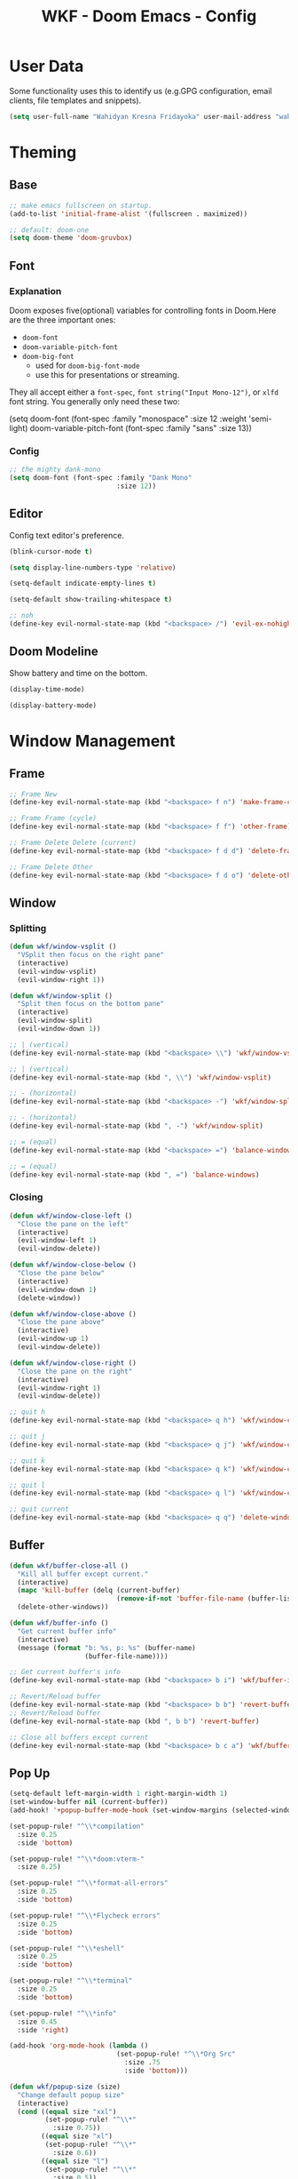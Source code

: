 #+TITLE: WKF - Doom Emacs - Config

* User Data

Some functionality uses this to identify us (e.g.GPG configuration, email clients, file templates and snippets).

#+BEGIN_SRC emacs-lisp :results silent
(setq user-full-name "Wahidyan Kresna Fridayoka" user-mail-address "wahidyankf@gmail.com")
#+END_SRC

* Theming

** Base

#+BEGIN_SRC emacs-lisp :results silent
;; make emacs fullscreen on startup.
(add-to-list 'initial-frame-alist '(fullscreen . maximized))

;; default: doom-one
(setq doom-theme 'doom-gruvbox)
#+END_SRC

** Font
*** Explanation

Doom exposes five(optional) variables for controlling fonts in Doom.Here are the three important ones:

- =doom-font=
- =doom-variable-pitch-font=
- =doom-big-font=
  - used for =doom-big-font-mode=
  - use this for presentations or streaming.

They all accept either a =font-spec=, =font string("Input Mono-12")=, or =xlfd= font string. You generally only need these two:

#+BEGIN_EXAMPLE emacs-lisp :results silent
(setq doom-font
  (font-spec :family "monospace" :size 12 :weight 'semi-light)
  doom-variable-pitch-font (font-spec :family "sans" :size 13))
#+End_example

*** Config

#+BEGIN_SRC emacs-lisp :results silent
;; the mighty dank-mono
(setq doom-font (font-spec :family "Dank Mono"
                           :size 12))
#+END_SRC

** Editor

Config text editor's preference.

#+BEGIN_SRC emacs-lisp :results silent
(blink-cursor-mode t)

(setq display-line-numbers-type 'relative)

(setq-default indicate-empty-lines t)

(setq-default show-trailing-whitespace t)

;; noh
(define-key evil-normal-state-map (kbd "<backspace> /") 'evil-ex-nohighlight)
#+END_SRC

** Doom Modeline

Show battery and time on the bottom.

#+BEGIN_SRC emacs-lisp :results silent
(display-time-mode)

(display-battery-mode)
#+END_SRC

* Window Management
** Frame

#+BEGIN_SRC emacs-lisp :results silent
;; Frame New
(define-key evil-normal-state-map (kbd "<backspace> f n") 'make-frame-command)

;; Frame Frame (cycle)
(define-key evil-normal-state-map (kbd "<backspace> f f") 'other-frame)

;; Frame Delete Delete (current)
(define-key evil-normal-state-map (kbd "<backspace> f d d") 'delete-frame)

;; Frame Delete Other
(define-key evil-normal-state-map (kbd "<backspace> f d o") 'delete-other-frames)
#+END_SRC

** Window
*** Splitting

#+BEGIN_SRC emacs-lisp :results silent
(defun wkf/window-vsplit ()
  "VSplit then focus on the right pane"
  (interactive)
  (evil-window-vsplit)
  (evil-window-right 1))

(defun wkf/window-split ()
  "Split then focus on the bottom pane"
  (interactive)
  (evil-window-split)
  (evil-window-down 1))

;; | (vertical)
(define-key evil-normal-state-map (kbd "<backspace> \\") 'wkf/window-vsplit)

;; | (vertical)
(define-key evil-normal-state-map (kbd ", \\") 'wkf/window-vsplit)

;; - (horizontal)
(define-key evil-normal-state-map (kbd "<backspace> -") 'wkf/window-split)

;; - (horizontal)
(define-key evil-normal-state-map (kbd ", -") 'wkf/window-split)

;; = (equal)
(define-key evil-normal-state-map (kbd "<backspace> =") 'balance-windows)

;; = (equal)
(define-key evil-normal-state-map (kbd ", =") 'balance-windows)
#+END_SRC

*** Closing

#+BEGIN_SRC emacs-lisp :results silent
(defun wkf/window-close-left ()
  "Close the pane on the left"
  (interactive)
  (evil-window-left 1)
  (evil-window-delete))

(defun wkf/window-close-below ()
  "Close the pane below"
  (interactive)
  (evil-window-down 1)
  (delete-window))

(defun wkf/window-close-above ()
  "Close the pane above"
  (interactive)
  (evil-window-up 1)
  (evil-window-delete))

(defun wkf/window-close-right ()
  "Close the pane on the right"
  (interactive)
  (evil-window-right 1)
  (evil-window-delete))

;; quit h
(define-key evil-normal-state-map (kbd "<backspace> q h") 'wkf/window-close-left)

;; quit j
(define-key evil-normal-state-map (kbd "<backspace> q j") 'wkf/window-close-below)

;; quit k
(define-key evil-normal-state-map (kbd "<backspace> q k") 'wkf/window-close-above)

;; quit l
(define-key evil-normal-state-map (kbd "<backspace> q l") 'wkf/window-close-right)

;; quit current
(define-key evil-normal-state-map (kbd "<backspace> q q") 'delete-window)
#+END_SRC

** Buffer

#+BEGIN_SRC emacs-lisp :results silent
(defun wkf/buffer-close-all ()
  "Kill all buffer except current."
  (interactive)
  (mapc 'kill-buffer (delq (current-buffer)
                           (remove-if-not 'buffer-file-name (buffer-list))))
  (delete-other-windows))

(defun wkf/buffer-info ()
  "Get current buffer info"
  (interactive)
  (message (format "b: %s, p: %s" (buffer-name)
                   (buffer-file-name))))

;; Get current buffer's info
(define-key evil-normal-state-map (kbd "<backspace> b i") 'wkf/buffer-info)

;; Revert/Reload buffer
(define-key evil-normal-state-map (kbd "<backspace> b b") 'revert-buffer)
;; Revert/Reload buffer
(define-key evil-normal-state-map (kbd ", b b") 'revert-buffer)

;; Close all buffers except current
(define-key evil-normal-state-map (kbd "<backspace> b c a") 'wkf/buffer-close-all)

#+END_SRC

** Pop Up

#+BEGIN_SRC emacs-lisp :results silent
(setq-default left-margin-width 1 right-margin-width 1)
(set-window-buffer nil (current-buffer))
(add-hook! '+popup-buffer-mode-hook (set-window-margins (selected-window) 1 1))

(set-popup-rule! "^\\*compilation"
  :size 0.25
  :side 'bottom)

(set-popup-rule! "^\\*doom:vterm-"
  :size 0.25)

(set-popup-rule! "^\\*format-all-errors"
  :size 0.25
  :side 'bottom)

(set-popup-rule! "^\\*Flycheck errors"
  :size 0.25
  :side 'bottom)

(set-popup-rule! "^\\*eshell"
  :size 0.25
  :side 'bottom)

(set-popup-rule! "^\\*terminal"
  :size 0.25
  :side 'bottom)

(set-popup-rule! "^\\*info"
  :size 0.45
  :side 'right)

(add-hook 'org-mode-hook (lambda ()
                           (set-popup-rule! "^\\*Org Src"
                             :size .75
                             :side 'bottom)))

(defun wkf/popup-size (size)
  "Change default popup size"
  (interactive)
  (cond ((equal size "xxl")
         (set-popup-rule! "^\\*"
           :size 0.75))
        ((equal size "xl")
         (set-popup-rule! "^\\*"
           :size 0.6))
        ((equal size "l")
         (set-popup-rule! "^\\*"
           :size 0.5))
        ((equal size "m")
         (set-popup-rule! "^\\*"
           :size 0.35))
        ((equal size "s")
         (set-popup-rule! "^\\*"
           :size 0.25))))

;; change default popup size to XXL (0.6)
(define-key evil-normal-state-map (kbd "<backspace> p s 5")
  (lambda ()
    (interactive)
    (wkf/popup-size "xxl")))

;; change default popup size to XL (0.5)
(define-key evil-normal-state-map (kbd "<backspace> p s 4")
  (lambda ()
    (interactive)
    (wkf/popup-size "xl")))

;; change default popup size to L (0.35)
(define-key evil-normal-state-map (kbd "<backspace> p s 3")
  (lambda ()
    (interactive)
    (wkf/popup-size "l")))

;; change default popup size to M (0.25)
(define-key evil-normal-state-map (kbd "<backspace> p s 2")
  (lambda ()
    (interactive)
    (wkf/popup-size "m")))

;; change default popup size to S (0.25)
(define-key evil-normal-state-map (kbd "<backspace> p s 1")
  (lambda ()
    (interactive)
    (wkf/popup-size "s")))

;; popup q
(define-key evil-normal-state-map (kbd "<backspace> p q") '+popup/close-all)
#+END_SRC

* Terminal
** Enviroment

Make sure eshell and mx-compile use zsh (copied alias)

#+BEGIN_SRC emacs-lisp :results silent
(setq shell-file-name "zsh")
(setq shell-command-switch "-ic")
#+END_SRC

** Management

#+BEGIN_SRC emacs-lisp :results silent
(defun wkf/vterm-open-vertical ()
  "Open vterm in vertical split"
  (interactive)
  (evil-normal-state)
  (wkf/window-vsplit)
  (+vterm/here (buffer-name)))

(defun wkf/vterm-open-horizontal ()
  "Open vterm in horizontal split"
  (interactive)
  (evil-normal-state)
  (wkf/window-split)
  (+vterm/here (buffer-name)))

(defun wkf/vterm-close-main ()
  "Close vterm pane"
  (interactive)
  (delete-windows-on "*doom:vterm-popup:main*"))

(defun wkf/vterm-close-compilation ()
  "Close interactive compilation pane"
  (interactive)
  (kill-matching-buffers "^\\vterm"))

;; terminal (mini)
(define-key evil-normal-state-map (kbd "<backspace> t t") '+vterm/toggle)

;; Terminal (max)
(define-key evil-normal-state-map (kbd "<backspace> t T") '+vterm/here)

;; Terminal Vertical
(define-key evil-normal-state-map (kbd "<backspace> t v") 'wkf/vterm-open-vertical)

;; Terminal Horizontal
(define-key evil-normal-state-map (kbd "<backspace> t x") 'wkf/vterm-open-horizontal)

;; Terminal main Close
(define-key evil-normal-state-map (kbd "<backspace> t q q") 'wkf/vterm-close-main)

;; Terminal main Close
(define-key evil-normal-state-map (kbd "<backspace> t q c") 'wkf/vterm-close-compilation)
#+END_SRC

* File
** Config

#+BEGIN_SRC emacs-lisp :results silent
(defun wkf/windows-rebalance ()
  "Balance window then recenter"
  (interactive)
  (balance-windows)
  (recenter))

(defun wkf/find-file (filename)
  "Search filename and open it in the right vsp"
  (interactive)
  (wkf/window-vsplit)
  (find-file filename)
  (wkf/windows-rebalance))

(defun wkf/find-zshrc ()
  "Open my zshrc in the right vsp"
  (interactive)
  (wkf/find-file "~/.zshrc"))

(defun wkf/find-emacs-init ()
  "Open my init.el in the right vsp"
  (interactive)
  (wkf/find-file "~/.doom.d/init.el"))

(defun wkf/find-emacs-packages ()
  "Open my packages.el in the right vsp"
  (interactive)
  (wkf/find-file "~/.doom.d/packages.el"))

(defun wkf/find-emacs-config-org ()
  "Open my config.org in the right vsp"
  (interactive)
  (wkf/find-file "~/.doom.d/config.org"))

(defun wkf/find-emacs-config-el ()
  "Open my config.org in the right vsp"
  (interactive)
  (wkf/find-file "~/.doom.d/config.el"))

(defun wkf/find-emacs-scratch ()
  "Open my scratch.el in the right vsp"
  (interactive)
  (wkf/find-file "~/.doom.d/scratch.el"))

;; Config ZSH
(define-key evil-normal-state-map (kbd "<backspace> c z z") 'wkf/find-zshrc)

;; Config Emacs Init.el
(define-key evil-normal-state-map (kbd "<backspace> c e i") 'wkf/find-emacs-init)

;; Config Emacs Packages.el
(define-key evil-normal-state-map (kbd "<backspace> c e p") 'wkf/find-emacs-packages)

;; Config Emacs Config.org
(define-key evil-normal-state-map (kbd "<backspace> c e c") 'wkf/find-emacs-config-org)

;; Config Emacs Config.el (compiled version)
(define-key evil-normal-state-map (kbd "<backspace> c e C") 'wkf/find-emacs-config-el)

;; Config Emacs Scratch.el
(define-key evil-normal-state-map (kbd "<backspace> c e s") 'wkf/find-emacs-scratch)
#+END_SRC

* Project

#+BEGIN_SRC emacs-lisp :results silent
;; (projectile-register-project-type 'npm '("package.json")
;;                                   :compile "yarn install"
;;                                   :test "yarn test"
;;                                   :run "yarn start"
;;                                   :test-suffix ".test.js")
#+END_SRC

* Coding Experience
** Base
*** LSP Mode

#+BEGIN_SRC emacs-lisp :results silent
(setq gc-cons-threshold 200000000)
(setq read-process-output-max (* 1024 1024))
(setq lsp-prefer-capf t)

(use-package! lsp-mode
  :hook (reason-mode . lsp)
  :hook (haskell-mode . lsp)
  :hook (tuareg-mode . lsp)
  :hook (elixir-mode . lsp)
  :config (lsp-register-client (make-lsp-client :new-connection (lsp-stdio-connection "ocamllsp")
                                                :major-modes '(tuareg-mode)
                                                :notification-handlers (ht ("client/registerCapability"
                                                                            'ignore))
                                                :priority 1
                                                :server-id 'ocaml-ls))
  :config (lsp-register-client (make-lsp-client :new-connection (lsp-stdio-connection
                                                                 "~/.doom.d/rls-macos/reason-language-server")
                                                :major-modes '(reason-mode)
                                                :notification-handlers (ht ("client/registerCapability"
                                                                            'ignore))
                                                :priority 1
                                                :server-id 'reason-ls))
  :config (lsp-register-client (make-lsp-client :new-connection (lsp-stdio-connection
                                                                 "~/.doom.d/elixir-ls/release/language_server.sh")
                                                :major-modes '(elixir-mode)
                                                :notification-handlers (ht ("client/registerCapability"
                                                                            'ignore))
                                                :priority 1
                                                :initialized-fn (lambda (workspace)
                                                                  (with-lsp-workspace workspace (let
                                                                                                    ((config
                                                                                                      `(:elixirLS
                                                                                                        (:mixEnv
                                                                                                         "dev"
                                                                                                         :dialyzerEnabled
                                                                                                         :json-false))))
                                                                                                  (lsp--set-configuration
                                                                                                   config))))
                                                :server-id 'elixir-ls))
  :config (setq lsp-lens-auto-enable t)
  :commands (lsp-mode lsp-define-stdio-client))
#+END_SRC

*** LSP UI

#+BEGIN_SRC emacs-lisp :results silent
(use-package! lsp-ui
  :hook (lsp-mode . lsp-ui-mode)
  :config (set-lookup-handlers! 'lsp-ui-mode
            :definition #'lsp-ui-peek-find-definitions
            :references #'lsp-ui-peek-find-references)
  (setq lsp-ui-doc-max-height 16 lsp-ui-doc-max-width 50 lsp-ui-sideline-ignore-duplicate t)
  (flycheck-credo-setup))
#+END_SRC

*** Company LSP

#+BEGIN_SRC emacs-lisp :results silent
(use-package! company-lsp
  :after lsp-mode
  :config (set-company-backend! 'lsp-mode 'company-lsp)
  (setq company-lsp-enable-recompletion t))
#+END_SRC

*** Intellisense

To get information about any of these functions/macros, move the cursor over the highlighted symbol at press =K= (non-evil users must press =C-c g k=). This will open documentation for it, including demos of how they are used.

#+BEGIN_SRC emacs-lisp :results silent
(defun wkf/gdef ()
  "Look up definition in the current window"
  (interactive)
  (cond ((equal major-mode 'typescript-mode)
         (evil-goto-definition))
        ((bound-and-true-p flow-minor-mode)
         (progn     (flow-minor-jump-to-definition)
                    (flow-minor-mode)))
        (t (+lookup/definition (doom-thing-at-point-or-region)))))

(defun wkf/gdef-new-frame ()
  "Open +lookup/definition in the new frame"
  (interactive)
  (make-frame-command)
  (cond ((equal major-mode 'reason-mode)
         (evil-goto-definition))
        ((bound-and-true-p flow-minor-mode)
         (progn     (flow-minor-jump-to-definition)
                    (flow-minor-mode)))
        ((equal major-mode 'typescript-mode)
         (evil-goto-definition))
        ((equal major-mode 'js2-mode)
         (+lookup/definition (doom-thing-at-point-or-region)))
        ((equal major-mode 'rjsx-mode)
         (+lookup/definition (doom-thing-at-point-or-region)))
        (t (+lookup/definition (doom-thing-at-point-or-region))))
  (recenter))

(defun wkf/gdef-split ()
  "Open +lookup/definition in the split window below"
  (interactive)
  (cond ((equal major-mode 'reason-mode)
         (progn (make-frame-command)
                (evil-goto-definition)
                (recenter)))
        ((bound-and-true-p flow-minor-mode)
         (progn (flow-minor-jump-to-definition)
                (evil-window-split)
                (evil-jump-backward-swap)
                (evil-window-down 1)
                (flow-minor-mode)
                (balance-windows)
                (recenter)))
        ((equal major-mode 'typescript-mode)
         (progn (evil-goto-definition)
                (evil-window-split)
                (evil-jump-backward-swap)
                (evil-window-down 1)
                (balance-windows)
                (recenter)))
        ((equal major-mode 'js2-mode)
         (progn (+lookup/definition (doom-thing-at-point-or-region))
                (evil-window-split)
                (evil-jump-backward-swap)
                (evil-window-down 1)
                (balance-windows)
                (recenter)))
        ((equal major-mode 'rjsx-mode)
         (progn (+lookup/definition (doom-thing-at-point-or-region))
                (evil-window-split)
                (evil-jump-backward-swap)
                (evil-window-down 1)
                (balance-windows)))
        (t (progn (+lookup/definition (doom-thing-at-point-or-region))
                  (evil-window-split)
                  (evil-jump-backward-swap)
                  (evil-window-down 1)
                  (balance-windows)
                  (recenter)))))

(defun wkf/gdoc-split ()
  "Open +lookup/documentation in the mini buffer"
  (interactive)
  (+lookup/documentation (doom-thing-at-point-or-region))
  (evil-window-down 1)
  (balance-windows)
  (recenter))

;; doKumentation
(define-key evil-normal-state-map (kbd "K") 'lsp-ui-doc-glance)

;; Go to Definition in current pane
(define-key evil-normal-state-map (kbd "g d") 'wkf/gdef)

;; Go to Dokumentation in current pane
(define-key evil-normal-state-map (kbd "g k") '+lookup/documentation)

;; Go to Definition hsplit window
(define-key evil-normal-state-map (kbd ", g d") 'wkf/gdef-split)

;; Go to Definition in the new frame
(define-key evil-normal-state-map (kbd ", g D") 'wkf/gdef-new-frame)

;; Go to doKumentation
(define-key evil-normal-state-map (kbd ", g k") 'wkf/gdoc-split)
#+END_SRC

*** Save and Format

#+BEGIN_SRC emacs-lisp :results silent
(defun wkf/buffer-format ()
  "Format current buffer"
  (interactive)
  (cond ((equal major-mode 'reason-mode)
         (compile (format "bsrefmt --in-place %s" (buffer-file-name))))
        ((bound-and-true-p flow-minor-mode)
         (+format/buffer))
        ((equal major-mode 'python-mode)
         (py-yapf-buffer))
        ((bound-and-true-p lsp-mode)
         (lsp-format-buffer))
        ((equal major-mode 'emacs-lisp-mode)
         (elisp-format-buffer))
        (t nil)))

(defun wkf/buffer-save-and-format ()
  "Format current buffer"
  (interactive)
  (cond ((equal major-mode 'reason-mode) nil)
        (t (wkf/buffer-format)))
  (save-buffer))

;; Write
(define-key evil-normal-state-map (kbd ", w") 'wkf/buffer-save-and-format)

;; Format
(define-key evil-normal-state-map (kbd ", f") 'wkf/buffer-format)
#+END_SRC

*** Compilation

#+BEGIN_SRC emacs-lisp :results silent
(defun wkf/window-close-compilation ()
  "Close compilation pane"
  (interactive)
  (delete-windows-on "*compilation*")
  (delete-windows-on "*Flycheck errors*"))

(defun wkf/window-show-compilation ()
  "Show compilation pane"
  (interactive)
  (display-buffer "*compilation*"))

(defun wkf/error-next ()
  "Go to next error"
  (interactive)
  (cond ((equal (buffer-name) "*compilation*")
         (compilation-next-error 1))
        (t (flycheck-next-error))))

(defun wkf/error-previous ()
  "Go to previous error"
  (interactive)
  (cond ((equal (buffer-name) "*compilation*")
         (compilation-previous-error 1))
        (t (flycheck-previous-error))))


;; compilation window quit
(define-key evil-normal-state-map (kbd ", c w q") 'wkf/window-close-compilation)

;; compilation window open
(define-key evil-normal-state-map (kbd ", c w e") 'wkf/window-show-compilation)

;; error next
(define-key evil-normal-state-map (kbd ", e n") 'wkf/error-next)

;; error previous
(define-key evil-normal-state-map (kbd ", e p") 'wkf/error-previous)
#+END_SRC

*** Error Reporting

#+BEGIN_SRC emacs-lisp :results silent
;; code diagnosis
(define-key evil-normal-state-map (kbd ", d l") 'flycheck-list-errors)
#+END_SRC

*** Compilation

**** Mnemonic

#+BEGIN_EXAMPLE
;; raw compile

C -> compile Custom
c . -> compile with last command

;; test

t c -> test coverage

;; compile

c c -> compile file
c r r -> compile and run file
c r i -> compile and run file interactively
c q -> compile quick check file
b d -> build dev file
b r -> build release file

c C -> compile project
c r R -> compile and run project
c r I -> compile and run project interactively
c Q -> compile quick project
b D -> build dev project
b R -> build release project

;; run

r r -> run file
r i -> run file interactively
r R -> run project
r I -> run project interactively

;; clean

c l -> clean project
c L -> hard clean project


#+END_EXAMPLE

**** Commons

#+BEGIN_SRC emacs-lisp :results silent
(defun wkf/compile-interactively (cmd)
  (interactive)
  (progn (let ((term-buffer (vterm)))
           (set-buffer term-buffer)
           (term-send-raw-string cmd)
           (evil-normal-state))))

;; compile Custom
(define-key evil-normal-state-map (kbd ", C") 'compile)

;; compile compile (repeat)
(define-key evil-normal-state-map (kbd ", c .") 'recompile)
#+END_SRC

** Languages

*** Emacs Lisp

#+BEGIN_SRC emacs-lisp :results silent
(add-hook 'emacs-lisp-mode-hook 'turn-on-eldoc-mode)
#+END_SRC

*** ReasonML

**** Config and Utils

#+BEGIN_SRC emacs-lisp :results silent
(use-package! reason-mode
  :mode "\\.re$"
  :hook (before-save . (lambda ()
                         (if (equal major-mode 'reason-mode) nil))))
#+END_SRC

*** OCaml

**** Setup

Install these using opam:

***** [[https://github.com/ocaml/merlin][Merlin]]

#+BEGIN_EXAMPLE sh :results output
opam install merlin
#+END_EXAMPLE

***** [[https://github.com/ocaml-ppx/ocamlformat][ocamlformat]]

#+BEGIN_EXAMPLE sh :results output
opam install ocamlformat
#+END_EXAMPLE

***** [[https://github.com/ocaml/ocaml-lsp][OCaml LSP]]

#+BEGIN_EXAMPLE sh :results output
opam pin add ocaml-lsp-server https://github.com/ocaml/ocaml-lsp.git && opam install ocaml-lsp-server
#+END_EXAMPLE

***** Another goodies (optional)

Basically following this: [[https://dev.realworldocaml.org/install.html][Real World OCaml - Installation]]

#+BEGIN_EXAMPLE sh :results output
opam install core utop && opam install async yojson core_extended core_bench cohttp async_graphics cryptokit menhir
#+END_EXAMPLE

***** Notes

As of this time, we cannot use ReasonML and OCaml version > 4.06.0 at the same time, thus, make sure that we are =opam switch=-ing to the correct version of opam

**** Config and Utils

#+BEGIN_SRC emacs-lisp :results silent
(defun wkf/ocaml-compile-project ()
  "Compile ocaml project"
  (interactive)
  (compile (format "dune build")))

(defun wkf/ocaml-compile-and-run-project (is-interactive)
  "Compile and run ocaml project"
  (interactive)
  (let ((compile-command "dune exec ./main.exe"))
    (if (equal is-interactive t)
        (wkf/compile-interactively (format "%s\n" compile-command))
      (compile compile-command))))

(defun wkf/ocaml-clean-project ()
  "Clean ocaml project"
  (interactive)
  (compile (format "dune clean")))
#+END_SRC

**** Keybindings

#+BEGIN_SRC emacs-lisp :results silent
;; compile project default
(evil-define-key 'normal tuareg-mode-map (kbd ", c C") 'wkf/ocaml-compile-project)

;; compile and run project default
(evil-define-key 'normal tuareg-mode-map (kbd ", c r R")
  (lambda ()
     (interactive)
     (wkf/ocaml-compile-and-run-project nil)))
;; compile and run project default
(evil-define-key 'normal tuareg-mode-map (kbd ", c r I")
  (lambda ()
     (interactive)
     (wkf/ocaml-compile-and-run-project t)))

;; clean ocaml project using dune
(evil-define-key 'normal tuareg-mode-map (kbd ", c l") 'wkf/ocaml-clean-project)
#+END_SRC


*** Haskell

**** Config and Utils

#+BEGIN_SRC emacs-lisp :results silent
(use-package! lsp-haskell
  :after lsp-mode
  :config (setq lsp-haskell-process-path-hie "hie-wrapper")
  (lsp-haskell-set-formatter-floskell))

;; type check haskell code for exhaustiveness
(defun wkf/haskell-typecheck-file ()
  "Compile haskell project (add exhaustiveness-check)"
  (interactive)
  (let* ((output-buffer (generate-new-buffer "*Async shell command*"))
         (proc (progn (compile (format
                                "ghc -fwarn-incomplete-patterns %s -e \"return \(\)\"; echo finished"
                                (buffer-file-name)))
                      (get-buffer-process output-buffer))))))

(defun wkf/haskell-compile-and-run-file (is-interactive)
  "Run current haskell file"
  (interactive)
  (let ((compile-command (format "ghc %s && %s" (buffer-file-name)
                                 (file-name-sans-extension buffer-file-name))))
    (if (equal is-interactive t)
        (wkf/compile-interactively (format "%s\n" compile-command))
      (compile compile-command))))
#+END_SRC

**** Keybindings

#+BEGIN_SRC emacs-lisp :results silent
;; compile quick (typecheck) current file
(evil-define-key 'normal haskell-mode-map (kbd ", c q") 'wkf/haskell-typecheck-file)

;; compile and run current file
(evil-define-key 'normal haskell-mode-map (kbd ", c r r")
  (lambda ()
    (interactive)
    (wkf/haskell-compile-and-run-file nil)))
(evil-define-key 'normal haskell-mode-map (kbd ", c r i")
  (lambda ()
    (interactive)
    (wkf/haskell-compile-and-run-file t)))
#+END_SRC

*** Typescript

**** Keybindings

#+BEGIN_SRC emacs-lisp :results silent
(defun wkf/ts-compile-project ()
  "compile typescript project"
  (interactive)
  (compile (format "yarn tsc")))

(defun wkf/ts-compile-and-run-file (is-interactive)
  "compile and run current typescript file"
  (interactive)
  (let ((compile-command (format "yarn ts-node %s" (buffer-file-name))))
    (if (equal is-interactive t)
        (wkf/compile-interactively (format "%s\n" compile-command))
      (compile compile-command))))

;; compile quick (typecheck) project
(evil-define-key 'normal typescript-mode-map (kbd ", c C") 'wkf/ts-compile-project)

;; compile and run current file
(evil-define-key 'normal typescript-mode-map (kbd ", c r r")
  (lambda ()
    (interactive)
    (wkf/ts-compile-and-run-file nil)))
(evil-define-key 'normal typescript-mode-map (kbd ", c r i")
  (lambda ()
    (interactive)
    (wkf/ts-compile-and-run-file t)))
#+END_SRC

*** FlowType

**** Keybindings

#+BEGIN_SRC emacs-lisp :results silent
(use-package! flow-js2-mode
  :config (add-hook 'js2-mode-hook #'flow-js2-mode)
  (add-hook 'rjsx-mode-hook #'flow-js2-mode))

;; See flow coverage
(evil-define-key 'normal rjsx-mode-map (kbd ", t c") 'flow-minor-coverage)
(evil-define-key 'normal js2-mode-map (kbd ", t c") 'flow-minor-coverage)

;; See flow status
(evil-define-key 'normal rjsx-mode-map (kbd ", c q") 'flow-status)
(evil-define-key 'normal js2-mode-map (kbd ", c q") 'flow-status)

;; enable flow minor mode on rjsx mode
(evil-define-key 'normal rjsx-mode-map (kbd ", m f") 'flow-minor-mode)
;; enable flow minor mode on js2 mode
(evil-define-key 'normal js2-mode-map (kbd ", m f") 'flow-minor-mode)
#+END_SRC

*** Golang

**** Keybindings

#+BEGIN_SRC emacs-lisp :results silent
(defun wkf/go-compile-project ()
  "compile current go project"
  (interactive)
  (compile (format "go build")))

(defun wkf/go-compile-file ()
  "compile current go file"
  (interactive)
  (compile (format "go build %s" (buffer-file-name))))

(defun wkf/go-compile-and-run-file (is-interactive)
  "compile and run current go file"
  (interactive)
  (let ((compile-command (format "go run %s" (buffer-file-name))))
    (if (equal is-interactive t)
        (wkf/compile-interactively (format "%s\n" compile-command))
      (compile compile-command))))

(defun wkf/go-run-file (is-interactive)
  "run current go file"
  (interactive)
  (let ((compile-command (file-name-sans-extension buffer-file-name)))
    (if (equal is-interactive t)
        (wkf/compile-interactively (format "%s\n" compile-command))
      (compile compile-command))))
#+END_SRC

#+BEGIN_SRC emacs-lisp :results silent
;; compile and run current file
(evil-define-key 'normal go-mode-map (kbd ", c r r")
  (lambda ()
    (interactive)
    (wkf/go-compile-and-run-file nil)))
(evil-define-key 'normal go-mode-map (kbd ", c r i")
  (lambda ()
    (interactive)
    (wkf/go-compile-and-run-file t)))

;; run current file
(evil-define-key 'normal go-mode-map (kbd ", r r")
  (lambda ()
    (interactive)
    (wkf/go-run-file nil)))
(evil-define-key 'normal go-mode-map (kbd ", r i")
  (lambda ()
    (interactive)
    (wkf/go-run-file t)))

;; compile current project
(evil-define-key 'normal go-mode-map (kbd ", c C") 'wkf/go-compile-project)

;; compile current file
(evil-define-key 'normal go-mode-map (kbd ", c c") 'wkf/go-compile-file)
#+END_SRC

*** Python

**** Config and Utils

#+BEGIN_SRC emacs-lisp :results silent
(set-popup-rule! "^\\*Anaconda"
  :size 0.25
  :side 'bottom)
#+END_SRC

*** Elixir

**** Config and Utils

More info: [[https://elixirforum.com/t/emacs-elixir-setup-configuration-wiki/19196][Elixir Forum]], [[https://adam.kruszewski.name/articles/2019-10-20-elixir-setup/][Adam Kruszewski's Config]]

#+BEGIN_SRC emacs-lisp :results silent
(defun wkf/update-elixir-language-server ()
  "Update elixir language server's binary"
  (interactive)
  (compile
   "cd ~/.doom.d/elixir-ls && git reset --hard HEAD && git pull origin master && mix deps.get && mix elixir_ls.release"))

(use-package! alchemist
  :after elixir-mode
  :hook (elixir-mode . alchemist-mode)
  :config (set-lookup-handlers! 'elixir-mode
            :definition #'alchemist-goto-definition-at-point
            :documentation #'alchemist-help-search-at-point)
  (set-eval-handler! 'elixir-mode #'alchemist-eval-region)
  (set-repl-handler! 'elixir-mode #'alchemist-iex-project-run)
  (setq alchemist-mix-env "dev")
  (setq alchemist-hooks-compile-on-save t)
  (map! :map elixir-mode-map
        :nv "m" alchemist-mode-keymap))

(use-package! exunit)

(set-popup-rule! "^\\*alchemist"
  :size 0.2)
#+END_SRC


**** Keybindings

#+BEGIN_SRC emacs-lisp :results silent
;; run current file
(evil-define-key 'normal elixir-mode-map (kbd ", r r") 'alchemist-eval-buffer)
#+END_SRC

*** Rust

**** Setup

***** [[https://github.com/rust-lang/rls][RLS (Rust Language Server)]]

RLS need to be installed first

#+BEGIN_EXAMPLE
rustup component add rls rust-analysis rust-src
#+END_EXAMPLE

***** [[https://rustup.rs/][RustUp]]

#+BEGIN_EXAMPLE
curl --proto '=https' --tlsv1.2 -sSf https://sh.rustup.rs | sh
#+END_EXAMPLE

***** Install the correct version of clippy

#+BEGIN_EXAMPLE
rustup install nightly

rustup component add --toolchain nightly clippy
#+END_EXAMPLE

***** Notes

Doom's Rust setup use rustic-mode. Here is the link to the docs: [[https://github.com/brotzeit/rustic][Rustic Mode]]

**** Config and Utils

#+BEGIN_SRC emacs-lisp :results silent
(defun wkf/rust-compile-file ()
  "compile current rust file"
  (interactive)
  (compile (format "rustc %s" (buffer-file-name))))

(defun wkf/rust-compile-project ()
  "compile current rust project - development"
  (interactive)
  (compile "cargo build"))

;; ---

(defun wkf/rust-build-development-project ()
  "build current rust project (development)"
  (interactive)
  (compile "cargo build"))

(defun wkf/rust-build-release-project ()
  "build current rust project (release)"
  (interactive)
  (compile "cargo build --release"))

;; ---

(defun wkf/rust-run-file ()
  "run current rust file"
  (interactive)
  (compile (format "%s" (file-name-sans-extension buffer-file-name))))

;; ---

(defun wkf/rust-compile-and-run-file ()
  "compile and run current rust file"
  (interactive)
  (compile (format "rustc %s && %s" (buffer-file-name)
                   (file-name-sans-extension buffer-file-name))))

(defun wkf/rust-compile-and-run-project ()
  "compile and run current rust project"
  (interactive)
  (compile "cargo run"))

;; ---

(defun wkf/rust-quick-check-project ()
  "check current rust project"
  (interactive)
  (compile "cargo check"))
#+END_SRC

**** Keybindings

File

#+BEGIN_SRC emacs-lisp :results silent
;; compile - compile - file
(evil-define-key 'normal rustic-mode-map (kbd ", c c") 'wkf/rust-compile-file)

;; compile and run current file
(evil-define-key 'normal rustic-mode-map (kbd ", c r r") 'wkf/rust-compile-and-run-file)

;; run current file
(evil-define-key 'normal rustic-mode-map (kbd ", r r") 'wkf/rust-run-file)
#+END_SRC

Project

#+BEGIN_SRC emacs-lisp :results silent
;; compile - compile - file
(evil-define-key 'normal rustic-mode-map (kbd ", c C") 'wkf/rust-compile-project)

;; compile quick project
(evil-define-key 'normal rustic-mode-map (kbd ", c Q") 'wkf/rust-quick-check-project)

;; compile and run current project
(evil-define-key 'normal rustic-mode-map (kbd ", c r R") 'wkf/rust-compile-and-run-project)

;; build - release - project
(evil-define-key 'normal rustic-mode-map (kbd ", c b r") 'wkf/rust-build-release-project-release)

;; build - development - project
(evil-define-key 'normal rustic-mode-map (kbd ", c b d") 'wkf/rust-build-development-project)
#+END_SRC

* Org Mode
** Directory

If you use =org= and don't want your org files in the default location below, change =org-directory=. It must be set before org loads!

#+BEGIN_SRC emacs-lisp :results silent
(setq org-directory "~/wkf-org/")

(add-hook 'org-mode-hook (lambda ()
                           (set-popup-rule! "^\\*Org Src"
                             :size .75
                             :side 'bottom)
                           (setq org-log-done 'time)
                           (setq org-agenda-files (directory-files-recursively "~/wkf-org/"
                                                                               "\\.org$")))
)

(defun wkf/find-org-index ()
  "Open my org index in the right vsp"
  (interactive)
  (wkf/find-file "~/wkf-org/index.org"))

;; Open index file
(define-key evil-normal-state-map (kbd "<backspace> o e i") 'wkf/find-org-index)
#+END_SRC

** Editing

#+BEGIN_SRC emacs-lisp :results silent;; Org SRC Edit
;; Org SRC edit special
(evil-define-key 'normal org-mode-map (kbd "<backspace> o s e") 'org-edit-special)

;; Org SRC Format
(evil-define-key 'normal org-mode-map (kbd "<backspace> o s f")
  (kbd "<backspace> o s e , w : q"))

(evil-define-key 'normal org-mode-map (kbd "<backspace> o h h") 'org-insert-heading)

(evil-define-key 'normal org-mode-map (kbd "<backspace> o h s") 'org-insert-subheading)
#+END_SRC

#+RESULTS:

#+END_SRC

#+RESULTS:

** Snippet

*** Emacs Lisp
#+BEGIN_SRC emacs-lisp :results silent
(defun wkf/org-src-elisp ()
  "Insert Org SRC for elisp"
  (interactive)
  (progn (insert "#+BEGIN_SRC emacs-lisp")
         (evil-normal-state)
         (evil-open-below 1)
         (insert "#+END_SRC")
         (evil-normal-state)
         (evil-open-above 1)))

(defun wkf/org-src-elisp-silent ()
  "Insert Org SRC for elisp"
  (interactive)
  (progn (insert "#+BEGIN_SRC emacs-lisp :results silent")
         (evil-normal-state)
         (evil-open-below 1)
         (insert "#+END_SRC")
         (evil-normal-state)
         (evil-open-above 1)))

(defun wkf/org-src-elisp-output ()
  "Insert Org SRC for elisp"
  (interactive)
  (progn (insert "#+BEGIN_SRC emacs-lisp :results output")
         (evil-normal-state)
         (evil-open-below 1)
         (insert "#+END_SRC")
         (evil-normal-state)
         (evil-open-above 1)))

(evil-define-key 'normal org-mode-map (kbd "` e l o s i") 'wkf/org-src-elisp-silent)
(evil-define-key 'normal org-mode-map (kbd "` e l o s o") 'wkf/org-src-elisp-output)
(evil-define-key 'normal org-mode-map (kbd "` e l o s s") 'wkf/org-src-elisp)
#+END_SRC

*** Shell

#+BEGIN_SRC emacs-lisp :results silent
(defun wkf/org-src-sh ()
  "Insert Org SRC for sh"
  (interactive)
  (progn (insert "#+BEGIN_SRC sh :results output")
         (evil-normal-state)
         (evil-open-below 1)
         (insert "#+END_SRC")
         (evil-normal-state)
         (evil-open-above 1)))

(evil-define-key 'normal org-mode-map (kbd "` s h o s") 'wkf/org-src-sh)
#+END_SRC

*** JavaScript

#+BEGIN_SRC emacs-lisp :results silent
(defun wkf/org-src-js ()
  "Insert Org SRC for javascript"
  (interactive)
  (progn (insert "#+BEGIN_SRC js :results output")
         (evil-normal-state)
         (evil-open-below 1)
         (insert "#+END_SRC")
         (evil-normal-state)
         (evil-open-above 1)))

(evil-define-key 'normal org-mode-map (kbd "` j s o s") 'wkf/org-src-js)

(defun wkf/js-comment-heading ()
  "Insert comment in JS that looks like a heading"
  (interactive)
  (progn (insert "// ---")
         (evil-normal-state)
         (evil-open-below 1)
         (insert "// ---")
         (evil-normal-state)
         (evil-open-below 1)
         (evil-normal-state)
         (evil-previous-line)
         (evil-open-above 1)
         (insert "// ")))

(evil-define-key 'normal typescript-mode-map (kbd "` j s c h") 'wkf/js-comment-heading)
(evil-define-key 'normal js2-mode-map (kbd "` j s c h") 'wkf/js-comment-heading)
#+END_SRC

*** OCaml

#+BEGIN_SRC emacs-lisp :results silent
(defun wkf/ocaml-comment-heading ()
  "Insert comment in ocaml that looks like a heading"
  (interactive)
  (insert "(* ---  --- *)")
  (evil-normal-state)
  (evil-backward-char 6)
  (evil-insert-state))

(evil-define-key 'normal tuareg-mode-map (kbd "` m l c h") 'wkf/ocaml-comment-heading)
#+END_SRC

** Images

#+BEGIN_SRC emacs-lisp :results silent
;; (setq org-image-actual-width nil)

(setq org-image-actual-width (/ (display-pixel-width) 3))

(add-hook 'org-mode-hook 'org-display-user-inline-images)

(add-hook 'org-mode-hook 'org-display-inline-images)

(add-hook 'org-mode-hook 'org-redisplay-inline-images)

;; Org Images toggle(z)
(evil-define-key 'normal org-mode-map (kbd "<backspace> o i i") 'org-toggle-inline-images)

;; Org Images yes
(evil-define-key 'normal org-mode-map (kbd "<backspace> o i y") 'org-display-inline-images)

;; Org Images no
(evil-define-key 'normal org-mode-map (kbd "<backspace> o i n") 'org-remove-inline-images)
#+END_SRC

** Open at Point

#+BEGIN_SRC emacs-lisp :results silent
(defun wkf/org-open-at-point ()
  "Put org-mode's open at point's content to the right vsp"
  (interactive)
  (evil-window-vsplit)
  (evil-window-right 1)
  (org-open-at-point)
  (balance-windows))

;; Org Open
(evil-define-key 'normal org-mode-map (kbd "<backspace> o o") 'wkf/org-open-at-point)
#+END_SRC

** Org Tree Slide

#+BEGIN_SRC emacs-lisp :results silent
;; disable the change slide effect, it is just cheesy
(setq org-tree-slide-slide-in-effect nil)

;; disable the header
(setq org-tree-slide-header nil)

(defun wkf/toggle-org-presentation ()
  "Toggle org-mode presentation's mode"
  (interactive)
  (if (bound-and-true-p org-tree-slide-mode)
      (progn
        ;; disable presentation mode
        (org-tree-slide-mode)
        (setq org-tree-slide-mode nil)
        (display-line-numbers-mode 'relative)
        (doom-modeline-mode))
    (progn
      ;; enable presentation mode
      (org-tree-slide-mode)
      (setq org-tree-slide-mode t)
      (display-line-numbers-mode -1)
      (doom-modeline-mode -1))))

;; Org Presentation
(evil-define-key 'normal org-mode-map (kbd "<backspace> o p") 'wkf/toggle-org-presentation)

;; >
(evil-define-key 'normal org-mode-map (kbd "s-.") 'org-tree-slide-move-next-tree)

;; <
(evil-define-key 'normal org-mode-map (kbd "s-,") 'org-tree-slide-move-previous-tree)

;; disable minify in org mode (to make the presentation slide-back miss-hit harmless)
(evil-define-key 'normal org-mode-map (kbd "s-m")
  (lambda ()
    (interactive)
    (message "minify frame manually disabled in org-mode")))

;; disable new buffer in org mode (to make the presentation slide-back miss-hit harmless)
(evil-define-key 'normal org-mode-map (kbd "s-n")
  (lambda ()
    (interactive)
    (message "create new buffer manually disabled in org-mode")))
#+END_SRC

* Git

#+BEGIN_SRC emacs-lisp :results silent
;; Git Wkf Update All
(defun wkf/git-wkf-update-all ()
  "auto-update all of my essential git repos"
  (interactive)
  (let* ((output-buffer (generate-new-buffer "*Async shell command*"))
         (proc (progn (compile (format "git_wkf_update_all"))
                      (get-buffer-process output-buffer))))))

(define-key evil-normal-state-map (kbd "<backspace> g w u a") 'wkf/git-wkf-update-all)
#+END_SRC

* Plugins
** Wakatime

#+BEGIN_SRC emacs-lisp :results silent
(use-package! wakatime-mode
  :hook (after-init . global-wakatime-mode))
#+END_SRC

** DeadGrep

#+BEGIN_SRC emacs-lisp :results silent
;; search Search
(define-key evil-normal-state-map (kbd ", s S") 'deadgrep)

;; search restart
(define-key evil-normal-state-map (kbd ", s s") 'deadgrep-restart)
#+END_SRC
